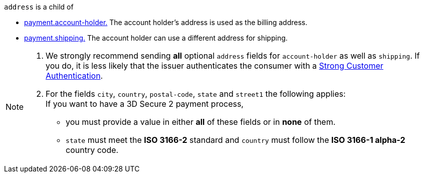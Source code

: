 // This include file requires the shortcut {listname} in the link, as this include file is used in different environments.
// The shortcut guarantees that the target of the link remains in the current environment.

``address`` is a child of +

* <<{listname}_request_accountholder, payment.account-holder.>> The account holder's address is used as the billing address. 
* <<{listname}_request_shipping, payment.shipping.>> The account holder can use a different address for shipping.

//-

[NOTE]
====
. We strongly recommend sending *all* optional ``address`` fields for ``account-holder`` as well as ``shipping``. If you do, it is less likely that the issuer authenticates the consumer with a <<CreditCard_PSD2_SCA, Strong Customer Authentication>>.
. For the fields ``city``, ``country``, ``postal-code``, ``state`` and ``street1`` the following applies: +
If you want to have a 3D Secure 2 payment process, 
** you must provide a value in either *all* of these fields or in *none* of them.
** ``state`` must meet the *ISO 3166-2* standard and ``country`` must follow the *ISO 3166-1 alpha-2* country code.
====

//-